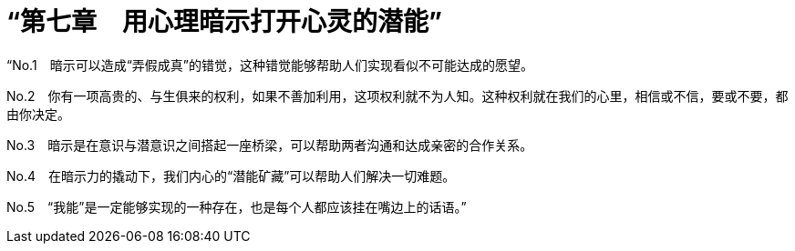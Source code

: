 = “第七章　用心理暗示打开心灵的潜能”

“No.1　暗示可以造成“弄假成真”的错觉，这种错觉能够帮助人们实现看似不可能达成的愿望。

No.2　你有一项高贵的、与生俱来的权利，如果不善加利用，这项权利就不为人知。这种权利就在我们的心里，相信或不信，要或不要，都由你决定。

No.3　暗示是在意识与潜意识之间搭起一座桥梁，可以帮助两者沟通和达成亲密的合作关系。

No.4　在暗示力的撬动下，我们内心的“潜能矿藏”可以帮助人们解决一切难题。

No.5　“我能”是一定能够实现的一种存在，也是每个人都应该挂在嘴边上的话语。”

 

